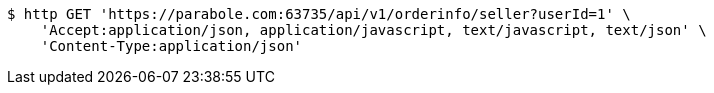 [source,bash]
----
$ http GET 'https://parabole.com:63735/api/v1/orderinfo/seller?userId=1' \
    'Accept:application/json, application/javascript, text/javascript, text/json' \
    'Content-Type:application/json'
----